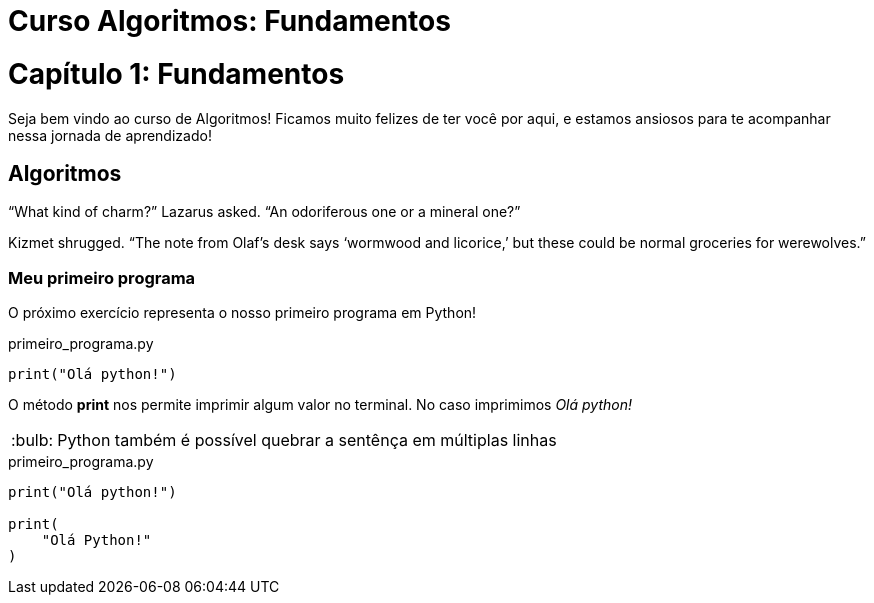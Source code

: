 :tip-caption: :bulb:
= **Curso Algoritmos: Fundamentos**

= **Capítulo 1: Fundamentos**

Seja bem vindo ao curso de Algoritmos! Ficamos muito felizes de ter você por aqui, e estamos ansiosos para te acompanhar nessa jornada de aprendizado!



== **Algoritmos**
"`What kind of charm?`" Lazarus asked. "`An odoriferous one or a mineral one?`" 

Kizmet shrugged. "`The note from Olaf's desk says '`wormwood and licorice,`' but these could be normal groceries for werewolves.`"

=== Meu primeiro programa
O próximo exercício representa o nosso primeiro programa em Python!

.primeiro_programa.py
[source,python]
----
print("Olá python!")
----

O método *print* nos permite imprimir algum valor no terminal. No caso imprimimos __Olá python! __

[TIP]
Python também é possível quebrar a sentênça em múltiplas linhas

.primeiro_programa.py
[source,python]
----
print("Olá python!")

print(
    "Olá Python!"
)
----
 
